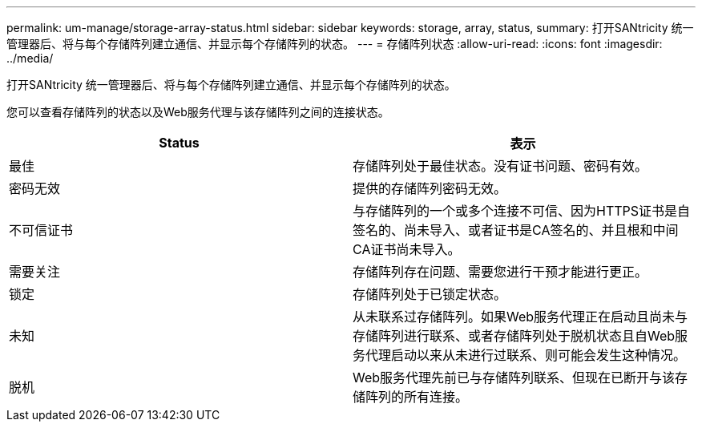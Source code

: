 ---
permalink: um-manage/storage-array-status.html 
sidebar: sidebar 
keywords: storage, array, status, 
summary: 打开SANtricity 统一管理器后、将与每个存储阵列建立通信、并显示每个存储阵列的状态。 
---
= 存储阵列状态
:allow-uri-read: 
:icons: font
:imagesdir: ../media/


[role="lead"]
打开SANtricity 统一管理器后、将与每个存储阵列建立通信、并显示每个存储阵列的状态。

您可以查看存储阵列的状态以及Web服务代理与该存储阵列之间的连接状态。

[cols="1a,1a"]
|===
| Status | 表示 


 a| 
最佳
 a| 
存储阵列处于最佳状态。没有证书问题、密码有效。



 a| 
密码无效
 a| 
提供的存储阵列密码无效。



 a| 
不可信证书
 a| 
与存储阵列的一个或多个连接不可信、因为HTTPS证书是自签名的、尚未导入、或者证书是CA签名的、并且根和中间CA证书尚未导入。



 a| 
需要关注
 a| 
存储阵列存在问题、需要您进行干预才能进行更正。



 a| 
锁定
 a| 
存储阵列处于已锁定状态。



 a| 
未知
 a| 
从未联系过存储阵列。如果Web服务代理正在启动且尚未与存储阵列进行联系、或者存储阵列处于脱机状态且自Web服务代理启动以来从未进行过联系、则可能会发生这种情况。



 a| 
脱机
 a| 
Web服务代理先前已与存储阵列联系、但现在已断开与该存储阵列的所有连接。

|===